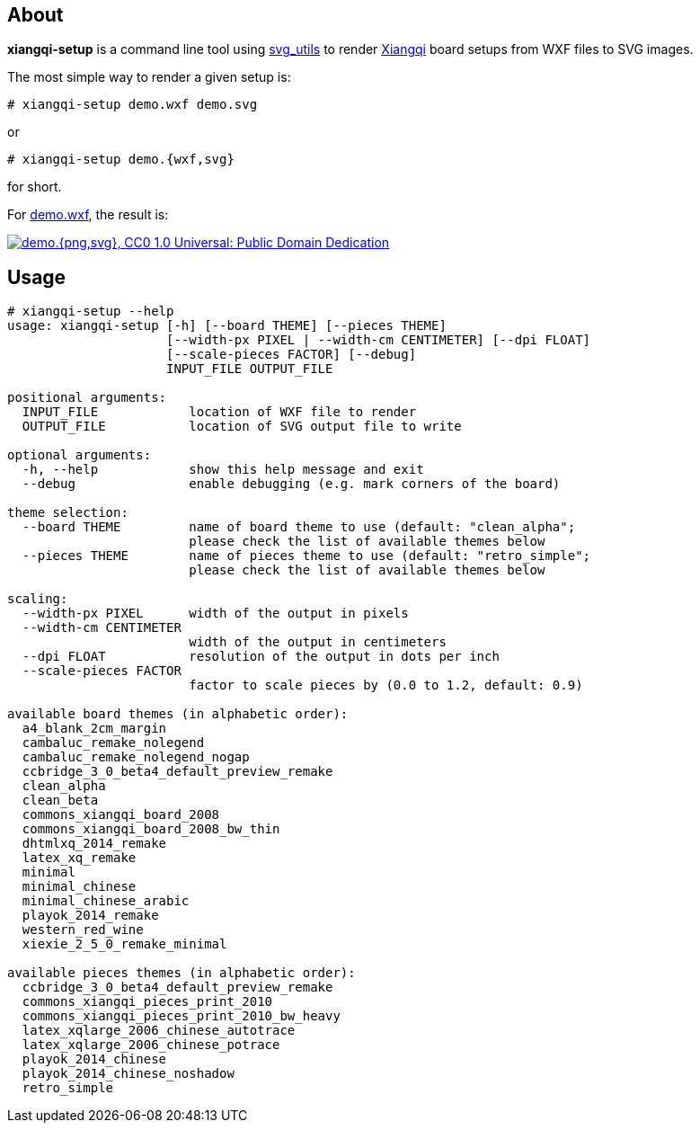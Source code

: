 About
-----
*xiangqi-setup* is a command line tool using https://github.com/btel/svg_utils[svg_utils] to
render https://en.wikipedia.org/wiki/Xiangqi[Xiangqi] board setups from WXF files to SVG images.

The most simple way to render a given setup is:

-----------------------------------------------------------------------------
# xiangqi-setup demo.wxf demo.svg
-----------------------------------------------------------------------------
or
-----------------------------------------------------------------------------
# xiangqi-setup demo.{wxf,svg}
-----------------------------------------------------------------------------
for short.

For link:doc/demo.wxf[demo.wxf], the result is:

image:doc/demo.png["demo.{png,svg}, CC0 1.0 Universal: Public Domain Dedication", align="center", link="doc/demo.svg"]


Usage
-----
-----------------------------------------------------------------------------
# xiangqi-setup --help
usage: xiangqi-setup [-h] [--board THEME] [--pieces THEME]
                     [--width-px PIXEL | --width-cm CENTIMETER] [--dpi FLOAT]
                     [--scale-pieces FACTOR] [--debug]
                     INPUT_FILE OUTPUT_FILE

positional arguments:
  INPUT_FILE            location of WXF file to render
  OUTPUT_FILE           location of SVG output file to write

optional arguments:
  -h, --help            show this help message and exit
  --debug               enable debugging (e.g. mark corners of the board)

theme selection:
  --board THEME         name of board theme to use (default: "clean_alpha";
                        please check the list of available themes below
  --pieces THEME        name of pieces theme to use (default: "retro_simple";
                        please check the list of available themes below

scaling:
  --width-px PIXEL      width of the output in pixels
  --width-cm CENTIMETER
                        width of the output in centimeters
  --dpi FLOAT           resolution of the output in dots per inch
  --scale-pieces FACTOR
                        factor to scale pieces by (0.0 to 1.2, default: 0.9)

available board themes (in alphabetic order):
  a4_blank_2cm_margin
  cambaluc_remake_nolegend
  cambaluc_remake_nolegend_nogap
  ccbridge_3_0_beta4_default_preview_remake
  clean_alpha
  clean_beta
  commons_xiangqi_board_2008
  commons_xiangqi_board_2008_bw_thin
  dhtmlxq_2014_remake
  latex_xq_remake
  minimal
  minimal_chinese
  minimal_chinese_arabic
  playok_2014_remake
  western_red_wine
  xiexie_2_5_0_remake_minimal

available pieces themes (in alphabetic order):
  ccbridge_3_0_beta4_default_preview_remake
  commons_xiangqi_pieces_print_2010
  commons_xiangqi_pieces_print_2010_bw_heavy
  latex_xqlarge_2006_chinese_autotrace
  latex_xqlarge_2006_chinese_potrace
  playok_2014_chinese
  playok_2014_chinese_noshadow
  retro_simple
-----------------------------------------------------------------------------
